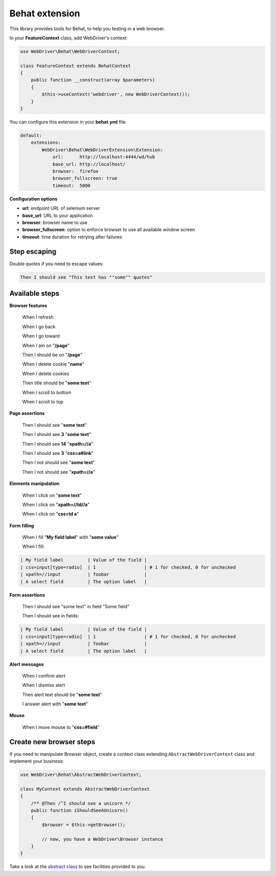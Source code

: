 Behat extension
===============

This library provides tools for Behat, to help you testing in a web browser.

In your **FeatureContext** class, add WebDriver's context:

.. code-block:: php

    use WebDriver\Behat\WebDriverContext;

    class FeatureContext extends BehatContext
    {
        public function __construct(array $parameters)
        {
            $this->useContext('webdriver', new WebDriverContext());
        }
    }

You can configure this extension in your **behat.yml** file:

.. code-block:: yaml

    default:
        extensions:
            WebDriver\Behat\WebDriverExtension\Extension:
                url:      http://localhost:4444/wd/hub
                base_url: http://localhost/
                browser:  firefox
                browser_fullscreen: true
                timeout:  5000

**Configuration options**

* **url**: endpoint URL of selenium server
* **base_url**: URL to your application
* **browser**: browser name to use
* **browser_fullscreen**: option to enforce browser to use all available window screen
* **timeout**: time duration for retrying after failures


Step escaping
-------------

Double quotes if you need to escape values:

.. code-block:: text

    Then I should see "This text has ""some"" quotes"

Available steps
---------------

**Browser features**

    When I refresh

    When I go back

    When I go toward

    When I am on "**/page**"

    Then I should be on "**/page**"

    When I delete cookie "**name**"

    When I delete cookies

    Then title should be "**some text**"

    When I scroll to bottom

    When I scroll to top

**Page assertions**

    Then I should see "**some text**"

    Then I should see **3** "**some text**"

    Then I should see **14** "**xpath=//a**"

    Then I should see **3** "**css=a#link**"

    Then I not should see "**some text**"

    Then I not should see "**xpath=//a**"

**Elements manipulation**

    When I click on "**some text**"

    When I click on "**xpath=//td//a**"

    When I click on "**css=td a**"

**Form filling**

    When I fill "**My field label**" with "**some value**"

    When I fill:

.. code-block:: text

    | My field label         | Value of the field |
    | css=input[type=radio]  | 1                  | # 1 for checked, 0 for unchecked
    | xpath=//input          | foobar             |
    | A select field         | The option label   |

**Form assertions**

    Then I should see "some text" in field "Some field"

    Then I should see in fields:

.. code-block:: text

    | My field label         | Value of the field |
    | css=input[type=radio]  | 1                  | # 1 for checked, 0 for unchecked
    | xpath=//input          | foobar             |
    | A select field         | The option label   |

**Alert messages**

    When I confirm alert

    When I dismiss alert

    Then alert text should be "**some text**"

    I answer alert with "**some text**"

**Mouse**

    When I move mouse to "**css=#field**"

Create new browser steps
------------------------

If you need to manipulate Browser object, create a context class extending ``AbstractWebDriverContext`` class and implement your business:

.. code-block:: php

    use WebDriver\Behat\AbstractWebDriverContext;

    class MyContext extends AbstractWebDriverContext
    {
        /** @Then /^I should see a unicorn */
        public function iShouldSeeAUnicorn()
        {
            $browser = $this->getBrowser();

            // now, you have a WebDriver\Browser instance
        }
    }

Take a look at the `abstract class <https://github.com/alexandresalome/php-webdriver/blob/master/src/WebDriver/Behat/AbstractWebDriverContext.php>`_ to see facilities provided to you.
